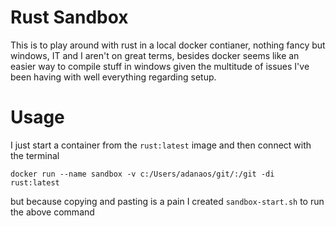 * Rust Sandbox
:PROPERTIES:
:ID:       4f18e2a1-662c-442c-9bad-b17422f74948
:END:

This is to play around with rust in a local docker contianer, nothing fancy but windows, IT and I aren't on great terms, besides docker seems like an easier way to compile stuff in windows given the multitude of issues I've been having with well everything regarding setup.
* Usage
:PROPERTIES:
:ID:       8a7c423b-7be1-46e7-bd4d-f4acb6bb5a20
:END:
I just start a container from the ~rust:latest~ image and then connect with the terminal

#+begin_src shell
docker run --name sandbox -v c:/Users/adanaos/git/:/git -di rust:latest
#+end_src


but because copying and pasting is a pain I created ~sandbox-start.sh~ to run the above command
